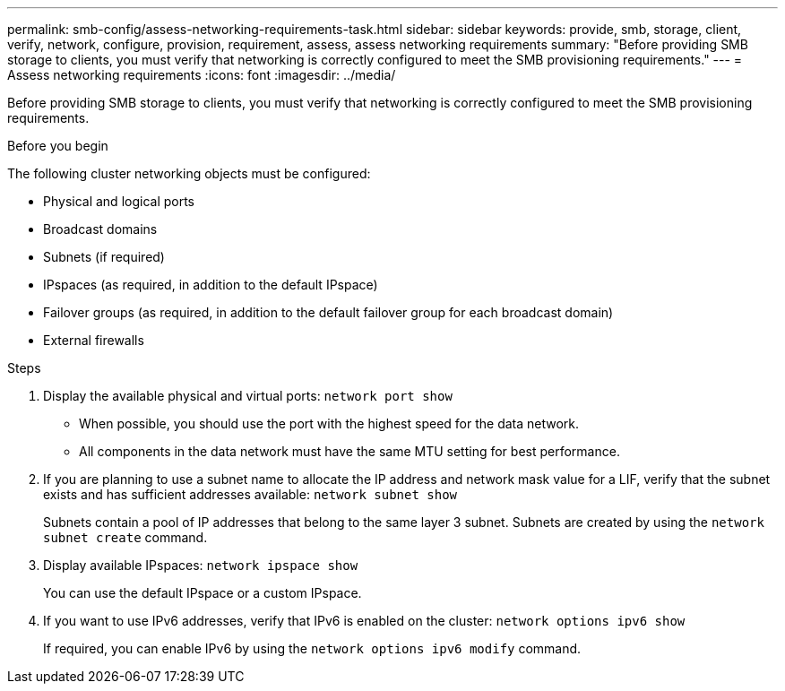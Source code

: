 ---
permalink: smb-config/assess-networking-requirements-task.html
sidebar: sidebar
keywords: provide, smb, storage, client, verify, network, configure, provision, requirement, assess, assess networking requirements
summary: "Before providing SMB storage to clients, you must verify that networking is correctly configured to meet the SMB provisioning requirements."
---
= Assess networking requirements
:icons: font
:imagesdir: ../media/

[.lead]
Before providing SMB storage to clients, you must verify that networking is correctly configured to meet the SMB provisioning requirements.

.Before you begin

The following cluster networking objects must be configured:

* Physical and logical ports
* Broadcast domains
* Subnets (if required)
* IPspaces (as required, in addition to the default IPspace)
* Failover groups (as required, in addition to the default failover group for each broadcast domain)
* External firewalls

.Steps

. Display the available physical and virtual ports: `network port show`
 ** When possible, you should use the port with the highest speed for the data network.
 ** All components in the data network must have the same MTU setting for best performance.
. If you are planning to use a subnet name to allocate the IP address and network mask value for a LIF, verify that the subnet exists and has sufficient addresses available: `network subnet show`
+
Subnets contain a pool of IP addresses that belong to the same layer 3 subnet. Subnets are created by using the `network subnet create` command.

. Display available IPspaces: `network ipspace show`
+
You can use the default IPspace or a custom IPspace.

. If you want to use IPv6 addresses, verify that IPv6 is enabled on the cluster: `network options ipv6 show`
+
If required, you can enable IPv6 by using the `network options ipv6 modify` command.
